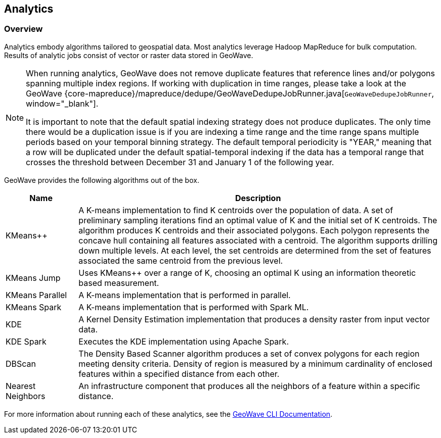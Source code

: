 <<<

:linkattrs:

== Analytics

[[analytics-overview]]
=== Overview

Analytics embody algorithms tailored to geospatial data.  Most analytics leverage Hadoop MapReduce for bulk computation. Results of analytic jobs consist of vector or raster data stored in GeoWave.

[NOTE]
====
When running analytics, GeoWave does not remove duplicate features that reference lines and/or polygons spanning multiple index regions. If working with duplication in time ranges, please take a look at the GeoWave {core-mapreduce}/mapreduce/dedupe/GeoWaveDedupeJobRunner.java[`GeoWaveDedupeJobRunner`, window="_blank"].

It is important to note that the default spatial indexing strategy does not produce duplicates. The only time there would be a duplication issue is if you are indexing a time range and the time range spans multiple periods based on your temporal binning strategy. The default temporal periodicity is "YEAR," meaning that a row will be duplicated under the default spatial-temporal indexing if the data has a temporal range that crosses the threshold between December 31 and January 1 of the following year.
====

GeoWave provides the following algorithms out of the box.

[width="100%",cols="2,10",options="header"]
|=========================================================
|Name |Description
|KMeans++| A K-means implementation to find K centroids over the population of data. A set of preliminary sampling iterations find an optimal value of K and the initial set of K centroids. The algorithm produces K centroids and their associated polygons.  Each polygon represents the concave hull containing all features associated with a centroid. The algorithm supports drilling down multiple levels. At each level, the set centroids are determined from the set of features associated the same centroid from the previous level.
|KMeans Jump| Uses KMeans++ over a range of K, choosing an optimal K using an information theoretic based measurement.
|KMeans Parallel| A K-means implementation that is performed in parallel.
|KMeans Spark| A K-means implementation that is performed with Spark ML.
|KDE| A Kernel Density Estimation implementation that produces a density raster from input vector data.
|KDE Spark| Executes the KDE implementation using Apache Spark.
|DBScan| The Density Based Scanner algorithm produces a set of convex polygons for each region meeting density criteria. Density of region is measured by a minimum cardinality of enclosed features within a specified distance from each other.
|Nearest Neighbors| An infrastructure component that produces all the neighbors of a feature within a specific distance.
|=========================================================

For more information about running each of these analytics, see the link:commands.html#analytic-commands[GeoWave CLI Documentation].

